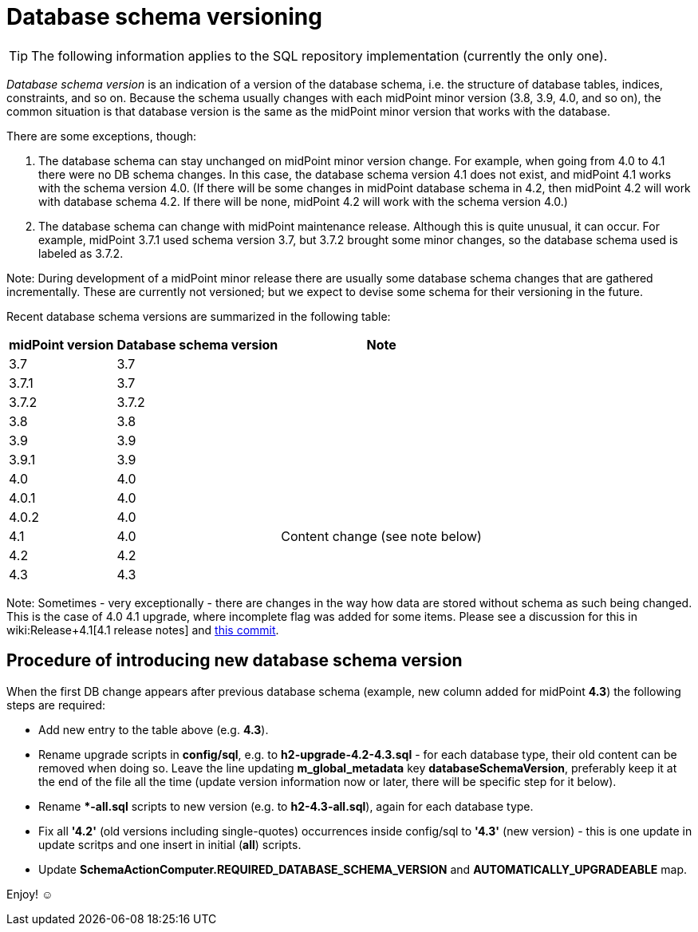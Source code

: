 = Database schema versioning
:page-wiki-name: Database schema versioning
:page-wiki-metadata-create-user: mederly
:page-wiki-metadata-create-date: 2020-03-30T11:27:17.266+02:00
:page-wiki-metadata-modify-user: virgo
:page-wiki-metadata-modify-date: 2021-02-26T14:38:25.234+01:00
:page-upkeep-status: green

[TIP]
====
The following information applies to the SQL repository implementation (currently the only one).
====

_Database schema version_ is an indication of a version of the database schema, i.e. the structure of database tables, indices, constraints, and so on.
Because the schema usually changes with each midPoint minor version (3.8, 3.9, 4.0, and so on), the common situation is that database version is the same as the midPoint minor version that works with the database.

There are some exceptions, though:

. The database schema can stay unchanged on midPoint minor version change.
For example, when going from 4.0 to 4.1 there were no DB schema changes.
In this case, the database schema version 4.1 does not exist, and midPoint 4.1 works with the schema version 4.0. (If there will be some changes in midPoint database schema in 4.2, then midPoint 4.2 will work with database schema 4.2. If there will be none, midPoint 4.2 will work with the schema version 4.0.)

. The database schema can change with midPoint maintenance release.
Although this is quite unusual, it can occur.
For example, midPoint 3.7.1 used schema version 3.7, but 3.7.2 brought some minor changes, so the database schema used is labeled as 3.7.2.

Note: During development of a midPoint minor release there are usually some database schema changes that are gathered incrementally.
These are currently not versioned; but we expect to devise some schema for their versioning in the future.

Recent database schema versions are summarized in the following table:

[%autowidth]
|===
| midPoint version | Database schema version | Note

| 3.7
| 3.7
|

| 3.7.1
| 3.7
|

| 3.7.2
| 3.7.2
|

| 3.8
| 3.8
|

| 3.9
| 3.9
|

| 3.9.1
| 3.9
|

| 4.0
| 4.0
|

| 4.0.1
| 4.0
|

| 4.0.2
| 4.0
|

| 4.1
| 4.0
| Content change (see note below)


| 4.2
| 4.2
|

| 4.3
| 4.3
|

|===

Note: Sometimes - very exceptionally - there are changes in the way how data are stored without schema as such being changed.
This is the case of 4.0  4.1 upgrade, where incomplete flag was added for some items.
Please see a discussion for this in wiki:Release+4.1[4.1 release notes] and link:https://github.com/Evolveum/midpoint/commit/a4672da3ce410a20d5196c6675970d5689ddb25c[this commit].


== Procedure of introducing new database schema version

When the first DB change appears after previous database schema (example, new column added for midPoint *4.3*) the following steps are required:

* Add new entry to the table above (e.g. *4.3*).

* Rename upgrade scripts in *config/sql*, e.g. to *h2-upgrade-4.2-4.3.sql* - [.underline]#for each database type#, their old content can be removed when doing so.
Leave the line updating *m_global_metadata* key *databaseSchemaVersion*, preferably keep it at the end of the file all the time (update version information now or later, there will be specific step for it below).

* Rename **-all.sql* scripts to new version (e.g. to *h2-4.3-all.sql*), again [.underline]#for each database type#.

* Fix all *'4.2'* (old versions including single-quotes) occurrences inside config/sql to *'4.3'* (new version) - this is one update in update scritps and one insert in initial (*all*) scripts.

* Update *SchemaActionComputer.REQUIRED_DATABASE_SCHEMA_VERSION* and *AUTOMATICALLY_UPGRADEABLE* map.

Enjoy! ☺